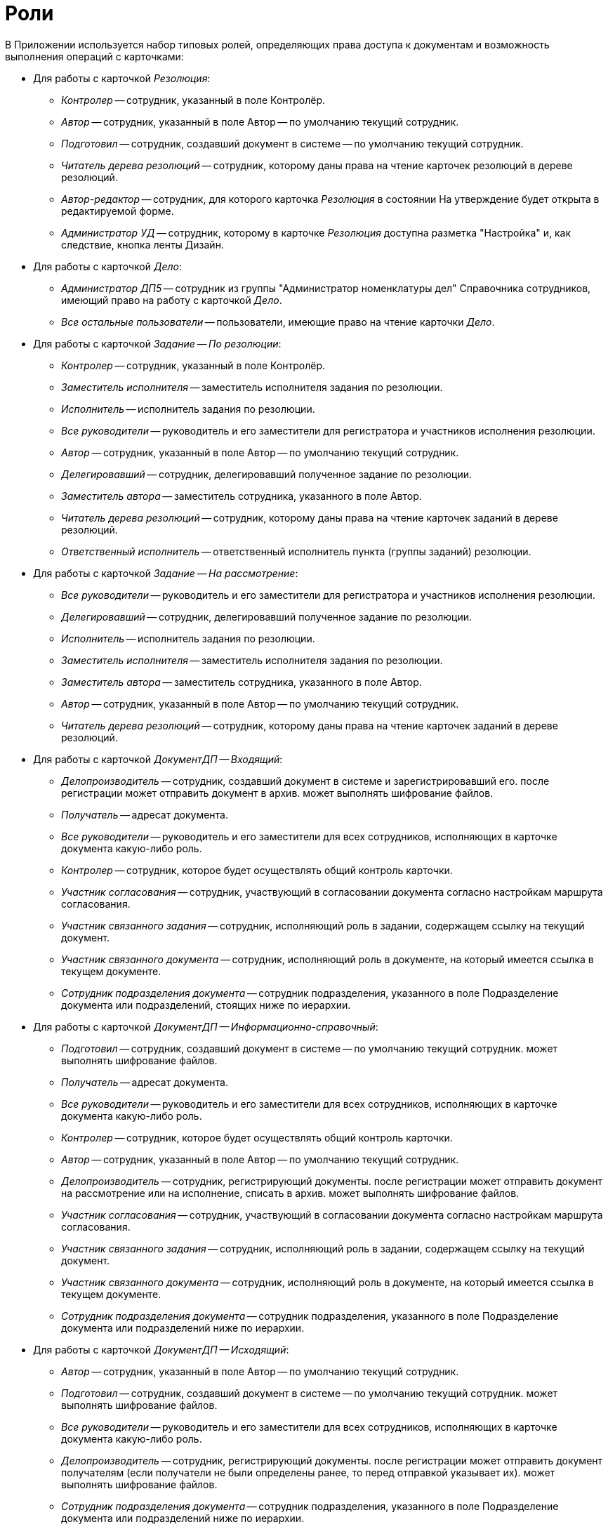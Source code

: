 = Роли

В Приложении используется набор типовых ролей, определяющих права доступа к документам и возможность выполнения операций с карточками:

* Для работы с карточкой _Резолюция_:
** _Контролер_ -- сотрудник, указанный в поле Контролёр.
** _Автор_ -- сотрудник, указанный в поле Автор -- по умолчанию текущий сотрудник.
** _Подготовил_ -- сотрудник, создавший документ в системе -- по умолчанию текущий сотрудник.
** _Читатель дерева резолюций_ -- сотрудник, которому даны права на чтение карточек резолюций в дереве резолюций.
** _Автор-редактор_ -- сотрудник, для которого карточка _Резолюция_ в состоянии На утверждение будет открыта в редактируемой форме.
** _Администратор УД_ -- сотрудник, которому в карточке _Резолюция_ доступна разметка "Настройка" и, как следствие, кнопка ленты Дизайн.
* Для работы с карточкой _Дело_:
** _Администратор ДП5_ -- сотрудник из группы "Администратор номенклатуры дел" Справочника сотрудников, имеющий право на работу с карточкой _Дело_.
** _Все остальные пользователи_ -- пользователи, имеющие право на чтение карточки _Дело_.
* Для работы с карточкой _Задание -- По резолюции_:
** _Контролер_ -- сотрудник, указанный в поле Контролёр.
** _Заместитель исполнителя_ -- заместитель исполнителя задания по резолюции.
** _Исполнитель_ -- исполнитель задания по резолюции.
** _Все руководители_ -- руководитель и его заместители для регистратора и участников исполнения резолюции.
** _Автор_ -- сотрудник, указанный в поле Автор -- по умолчанию текущий сотрудник.
** _Делегировавший_ -- сотрудник, делегировавший полученное задание по резолюции.
** _Заместитель автора_ -- заместитель сотрудника, указанного в поле Автор.
** _Читатель дерева резолюций_ -- сотрудник, которому даны права на чтение карточек заданий в дереве резолюций.
** _Ответственный исполнитель_ -- ответственный исполнитель пункта (группы заданий) резолюции.
* Для работы с карточкой _Задание -- На рассмотрение_:
** _Все руководители_ -- руководитель и его заместители для регистратора и участников исполнения резолюции.
** _Делегировавший_ -- сотрудник, делегировавший полученное задание по резолюции.
** _Исполнитель_ -- исполнитель задания по резолюции.
** _Заместитель исполнителя_ -- заместитель исполнителя задания по резолюции.
** _Заместитель автора_ -- заместитель сотрудника, указанного в поле Автор.
** _Автор_ -- сотрудник, указанный в поле Автор -- по умолчанию текущий сотрудник.
** _Читатель дерева резолюций_ -- сотрудник, которому даны права на чтение карточек заданий в дереве резолюций.
* Для работы с карточкой _ДокументДП -- Входящий_:
** _Делопроизводитель_ -- сотрудник, создавший документ в системе и зарегистрировавший его. после регистрации может отправить документ в архив. может выполнять шифрование файлов.
** _Получатель_ -- адресат документа.
** _Все руководители_ -- руководитель и его заместители для всех сотрудников, исполняющих в карточке документа какую-либо роль.
** _Контролер_ -- сотрудник, которое будет осуществлять общий контроль карточки.
** _Участник согласования_ -- сотрудник, участвующий в согласовании документа согласно настройкам маршрута согласования.
** _Участник связанного задания_ -- сотрудник, исполняющий роль в задании, содержащем ссылку на текущий документ.
** _Участник связанного документа_ -- сотрудник, исполняющий роль в документе, на который имеется ссылка в текущем документе.
** _Сотрудник подразделения документа_ -- сотрудник подразделения, указанного в поле Подразделение документа или подразделений, стоящих ниже по иерархии.
* Для работы с карточкой _ДокументДП -- Информационно-справочный_:
** _Подготовил_ -- сотрудник, создавший документ в системе -- по умолчанию текущий сотрудник. может выполнять шифрование файлов.
** _Получатель_ -- адресат документа.
** _Все руководители_ -- руководитель и его заместители для всех сотрудников, исполняющих в карточке документа какую-либо роль.
** _Контролер_ -- сотрудник, которое будет осуществлять общий контроль карточки.
** _Автор_ -- сотрудник, указанный в поле Автор -- по умолчанию текущий сотрудник.
** _Делопроизводитель_ -- сотрудник, регистрирующий документы. после регистрации может отправить документ на рассмотрение или на исполнение, списать в архив. может выполнять шифрование файлов.
** _Участник согласования_ -- сотрудник, участвующий в согласовании документа согласно настройкам маршрута согласования.
** _Участник связанного задания_ -- сотрудник, исполняющий роль в задании, содержащем ссылку на текущий документ.
** _Участник связанного документа_ -- сотрудник, исполняющий роль в документе, на который имеется ссылка в текущем документе.
** _Сотрудник подразделения документа_ -- сотрудник подразделения, указанного в поле Подразделение документа или подразделений ниже по иерархии.
* Для работы с карточкой _ДокументДП -- Исходящий_:
** _Автор_ -- сотрудник, указанный в поле Автор -- по умолчанию текущий сотрудник.
** _Подготовил_ -- сотрудник, создавший документ в системе -- по умолчанию текущий сотрудник. может выполнять шифрование файлов.
** _Все руководители_ -- руководитель и его заместители для всех сотрудников, исполняющих в карточке документа какую-либо роль.
** _Делопроизводитель_ -- сотрудник, регистрирующий документы. после регистрации может отправить документ получателям (если получатели не были определены ранее, то перед отправкой указывает их). может выполнять шифрование файлов.
** _Сотрудник подразделения документа_ -- сотрудник подразделения, указанного в поле Подразделение документа или подразделений ниже по иерархии.
** _Участник связанного документа_ -- сотрудник, исполняющий роль в документе, на который имеется ссылка в текущем документе.
** _Участник связанного задания_ -- сотрудник, исполняющий роль в задании, содержащем ссылку на текущий документ.
** _Участник согласования_ -- сотрудник, участвующий в согласовании документа согласно настройкам маршрута согласования.
* Для работы с карточкой _ДокументДП -- Организационный_:
** _Автор_ -- сотрудник, указанный в поле Автор -- по умолчанию текущий сотрудник.
** _Подготовил_ -- сотрудник, создавший документ в системе -- по умолчанию текущий сотрудник. может выполнять шифрование файлов.
** _Все руководители_ -- руководитель и его заместители для всех сотрудников, исполняющих в карточке документа какую-либо роль.
** Делопроизводитель -- сотрудник, регистрирующий документы. После регистрации может отправить документ на ознакомление, списать в архив. Может выполнять шифрование файлов.
** _Сотрудник подразделения документа_ -- сотрудник подразделения, указанного в поле Подразделение документа или подразделений ниже по иерархии.
** _Участник связанного документа_ -- сотрудник, исполняющий роль в документе, на который имеется ссылка в текущем документе.
** _Участник связанного задания_ -- сотрудник, исполняющий роль в задании, содержащем ссылку на текущий документ.
** _Участник согласования_ -- сотрудник, участвующий в согласовании документа согласно настройкам маршрута согласования.
* Для работы с карточкой _ДокументДП -- Распорядительный_:
** _Подготовил_ -- сотрудник, создавший документ в системе -- по умолчанию текущий сотрудник. может выполнять шифрование файлов.
** _Получатель_ -- адресаты документа.
** _Все руководители_ -- руководитель и его заместители для всех сотрудников, исполняющих в карточке документа какую-либо роль.
** _Контролер_ -- сотрудник, которое будет осуществлять общий контроль карточки.
** _Автор_ -- сотрудник, указанный в поле Автор, по умолчанию текущий сотрудник.
** _Делопроизводитель_ -- сотрудник, регистрирующий документы. После регистрации может отправить документ на рассмотрение, на исполнение или списать в архив. Может выполнять шифрование файлов.
** _Сотрудник подразделения документа_ -- сотрудник подразделения, указанного в поле Подразделение документа или подразделений ниже по иерархии.
** _Участник связанного документа_ -- сотрудник, исполняющий роль в документе, на который имеется ссылка в текущем документе.
** _Участник связанного задания_ -- сотрудник, исполняющий роль в задании, содержащем ссылку на текущий документ.
** _Участник согласования_ -- сотрудник, участвующий в согласовании документа согласно настройкам маршрута согласования.
* Общая роль:
** _Системная для WF_ -- сотрудник из группы _{dv-sys-wf-dir}_ Справочника сотрудников, имеющий максимально возможные права при работе с карточками Приложения.
